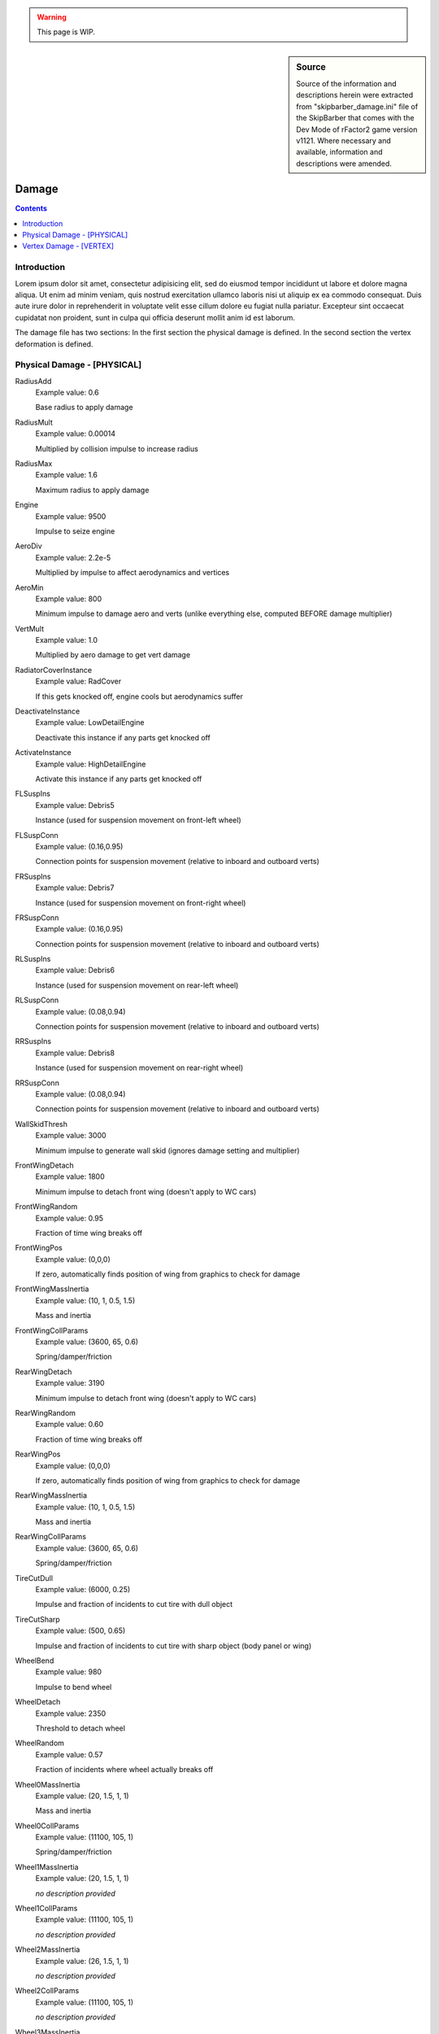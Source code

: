 .. warning::

  This page is WIP.

.. sidebar:: Source

  Source of the information and descriptions herein were extracted from
  "skipbarber_damage.ini" file of the SkipBarber that comes with the Dev Mode
  of rFactor2 game version v1121. Where necessary and available, information and
  descriptions were amended.

.. _vehicles-eff-damage:

#######
Damage
#######

.. contents:: Contents
  :depth: 2
  :local:

************
Introduction
************

Lorem ipsum dolor sit amet, consectetur adipisicing elit, sed do eiusmod tempor
incididunt ut labore et dolore magna aliqua. Ut enim ad minim veniam, quis nostrud
exercitation ullamco laboris nisi ut aliquip ex ea commodo consequat. Duis aute
irure dolor in reprehenderit in voluptate velit esse cillum dolore eu fugiat
nulla pariatur. Excepteur sint occaecat cupidatat non proident, sunt in culpa
qui officia deserunt mollit anim id est laborum.

.. WIP: referenced in HDV

.. WIP: any file extension possible, but must be text file

The damage file has two sections: In the first section the physical damage is
defined. In the second section the vertex deformation is defined.

****************************
Physical Damage - [PHYSICAL]
****************************

RadiusAdd
	Example value:	0.6

	Base radius to apply damage

RadiusMult
	Example value:	0.00014

	Multiplied by collision impulse to increase radius

RadiusMax
	Example value:	1.6

	Maximum radius to apply damage

Engine
	Example value:	9500

	Impulse to seize engine

AeroDiv
	Example value:	2.2e-5

	Multiplied by impulse to affect aerodynamics and vertices

AeroMin
	Example value:	800

	Minimum impulse to damage aero and verts (unlike everything else, computed
	BEFORE damage multiplier)

VertMult
	Example value:	1.0

	Multiplied by aero damage to get vert damage

RadiatorCoverInstance
	Example value:	RadCover

	If this gets knocked off, engine cools but aerodynamics suffer

DeactivateInstance
	Example value:	LowDetailEngine

	Deactivate this instance if any parts get knocked off

ActivateInstance
	Example value:	HighDetailEngine

	Activate this instance if any parts get knocked off

FLSuspIns
	Example value:	Debris5

	Instance (used for suspension movement on front-left wheel)

FLSuspConn
	Example value:	(0.16,0.95)

	Connection points for suspension movement (relative to inboard and outboard
	verts)

FRSuspIns
	Example value:	Debris7

	Instance (used for suspension movement on front-right wheel)

FRSuspConn
	Example value:	(0.16,0.95)

	Connection points for suspension movement (relative to inboard and outboard verts)

RLSuspIns
	Example value:	Debris6

	Instance (used for suspension movement on rear-left wheel)

RLSuspConn
	Example value:	(0.08,0.94)

	Connection points for suspension movement (relative to inboard and outboard verts)

RRSuspIns
	Example value:	Debris8

	Instance (used for suspension movement on rear-right wheel)

RRSuspConn
	Example value:	(0.08,0.94)

	Connection points for suspension movement (relative to inboard and outboard verts)

WallSkidThresh
	Example value:	3000

	Minimum impulse to generate wall skid (ignores damage setting and multiplier)

FrontWingDetach
	Example value:	1800

	Minimum impulse to detach front wing (doesn't apply to WC cars)

FrontWingRandom
	Example value:	0.95

	Fraction of time wing breaks off

FrontWingPos
	Example value:	(0,0,0)

	If zero, automatically finds position of wing from graphics to check for damage

FrontWingMassInertia
	Example value:	(10, 1, 0.5, 1.5)

	Mass and inertia

FrontWingCollParams
	Example value:	(3600, 65, 0.6)

	Spring/damper/friction

RearWingDetach
	Example value:	3190

	Minimum impulse to detach front wing (doesn't apply to WC cars)

RearWingRandom
	Example value:	0.60

	Fraction of time wing breaks off

RearWingPos
	Example value:	(0,0,0)

	If zero, automatically finds position of wing from graphics to check for damage

RearWingMassInertia
	Example value:	(10, 1, 0.5, 1.5)

	Mass and inertia

RearWingCollParams
	Example value:	(3600, 65, 0.6)

	Spring/damper/friction

TireCutDull
	Example value:	(6000, 0.25)

	Impulse and fraction of incidents to cut tire with dull object

TireCutSharp
	Example value:	(500, 0.65)

	Impulse and fraction of incidents to cut tire with sharp object (body panel or wing)

WheelBend
	Example value:	980

	Impulse to bend wheel

WheelDetach
	Example value:	2350

	Threshold to detach wheel

WheelRandom
	Example value:	0.57

	Fraction of incidents where wheel actually breaks off

Wheel0MassInertia
	Example value:	(20, 1.5, 1, 1)

	Mass and inertia

Wheel0CollParams
	Example value:	(11100, 105, 1)

	Spring/damper/friction

Wheel1MassInertia
	Example value:	(20, 1.5, 1, 1)

	*no description provided*

Wheel1CollParams
	Example value:	(11100, 105, 1)

	*no description provided*

Wheel2MassInertia
	Example value:	(26, 1.5, 1, 1)

	*no description provided*

Wheel2CollParams
	Example value:	(11100, 105, 1)

	*no description provided*

Wheel3MassInertia
	Example value:	(26, 1.5, 1, 1)

	*no description provided*

Wheel3CollParams
	Example value:	(11100, 105, 1)

	*no description provided*

Part0Detach
	Example value:	8700

	Impulse to make part become debris (see .gen file)

Part0Random
	Example value:	0.4

	Fraction of time part breaks off

Part0Pos
	Example value:	(0,0,0)

	If zero, automatically finds position of part from graphics to check for damage

Part0MassInertia
	Example value:	(20, 2, 4, 2)

	Mass and inertia

Part0CollParams
	Example value:	(7200, 100, 0.6)

	Spring/damper/friction

Part1Detach
	Example value:	8800

	Impulse to make part become debris (see .gen file)

Part1Random
	Example value:	0.2

	Fraction of time part breaks off

Part1Pos
	Example value:	(0,0,0)

	If zero, automatically finds position of part from graphics to check for damage

Part1MassInertia
	Example value:	(10, 1, 1, 1)

	Mass and inertia

Part1CollParams
	Example value:	(3600, 65, 0.6)

	Spring/damper/friction

Part2Detach
	Example value:	8600

	Impulse to make part become debris (see .gen file)

Part2Random
	Example value:	0.2

	Fraction of time part breaks off

Part2Pos
	Example value:	(0,0,0)

	If zero, automatically finds position of part from graphics to check for damage

Part2MassInertia
	Example value:	(10, 1, 1, 1)

	Mass and inertia

Part2CollParams
	Example value:	(3600, 65, 0.6)

	Spring/damper/friction

Part3Detach
	Example value:	8900

	Impulse to make part become debris (see .gen file)

Part3Random
	Example value:	0.2

	Fraction of time part breaks off

Part3Pos
	Example value:	(0,0,0)

	If zero, automatically finds position of part from graphics to check for damage

Part3MassInertia
	Example value:	(10, 1, 1, 1)

	Mass and inertia

Part3CollParams
	Example value:	(3600, 65, 0.6)

	Spring/damper/friction

Part4Detach
	Example value:	9000

	Impulse to make part become debris (see .gen file)

Part4Random
	Example value:	0.2

	Fraction of time part breaks off

Part4Pos
	Example value:	(0,0,0)

	If zero, automatically finds position of part from graphics to check for damage

Part4MassInertia
	Example value:	(10, 1, 1, 1)

	Mass and inertia

Part4CollParams
	Example value:	(3600, 65, 0.6)

	Spring/damper/friction

Part5Postreq
	Example value:	Wheel0

	Define parts which break off together with the current part

Part5Detach
	Example value:	4300

	Impulse to make part become debris (see .gen file)

Part5Random
	Example value:	0.4

	Fraction of time part breaks off

Part5Pos
	Example value:	(0,0,0)

	If zero, automatically finds position of part from graphics to check for damage

Part5MassInertia
	Example value:	(10, 1, 1, 1)

	Mass and inertia

Part5CollParams
	Example value:	(3600, 65, 0.6)

	Spring/damper/friction

Part6Postreq
	Example value:	Wheel2

	Define parts which break off together with the current part

Part6Detach
	Example value:	4600

	Impulse to make part become debris (see .gen file)

Part6Random
	Example value:	0.4

	Fraction of time part breaks off

Part6Pos
	Example value:	(0,0,0)

	If zero, automatically finds position of part from graphics to check for damage

Part6MassInertia
	Example value:	(10, 1, 1, 1)

	Mass and inertia

Part6CollParams
	Example value:	(3600, 65, 0.6)

	Spring/damper/friction

Part7Postreq
	Example value:	Wheel1

	Define parts which break off together with the current part

Part7Detach
	Example value:	4300

	Impulse to make part become debris (see .gen file)

Part7Random
	Example value:	0.4

	Fraction of time part breaks off

Part7Pos
	Example value:	(0,0,0)

	If zero, automatically finds position of part from graphics to check for damage

Part7MassInertia
	Example value:	(10, 1, 1, 1)

	Mass and inertia

Part7CollParams
	Example value:	(3600, 65, 0.6)

	Spring/damper/friction

Part8Postreq
	Example value:	Wheel3

	Define parts which break off together with the current part

Part8Detach
	Example value:	4600

	Impulse to make part become debris (see .gen file)

Part8Random
	Example value:	0.4

	Fraction of time part breaks off

Part8Pos
	Example value:	(0,0,0)

	If zero, automatically finds position of part from graphics to check for damage

Part8MassInertia
	Example value:	(10, 1, 1, 1)

	Mass and inertia

Part8CollParams
	Example value:	(3600, 65, 0.6)

	Spring/damper/friction

Part9Detach
	Example value:	8800

	Impulse to make part become debris (see .gen file)

Part9Random
	Example value:	0.4

	Fraction of time part breaks off

Part9Pos
	Example value:	(0,0,0)

	If zero, automatically finds position of part from graphics to check for damage

Part9MassInertia
	Example value:	(10, 1, 1, 1)

	Mass and inertia

Part9CollParams
	Example value:	(3600, 65, 0.6)

	Spring/damper/friction

Part10Detach
	Example value:	8800

	Impulse to make part become debris (see .gen file)

Part10Random
	Example value:	0.4

	Fraction of time part breaks off

Part10Pos
	Example value:	(0,0,0)

	If zero, automatically finds position of part from graphics to check for damage

Part10MassInertia
	Example value:	(10, 1, 1, 1)

	Mass and inertia

Part10CollParams
	Example value:	(3600, 65, 0.6)

	Spring/damper/friction

Part11Detach
	Example value:	8800

	Impulse to make part become debris (see .gen file)

Part11Random
	Example value:	0.4

	Fraction of time part breaks off

Part11Pos
	Example value:	(0,0,0)

	If zero, automatically finds position of part from graphics to check for damage

Part11MassInertia
	Example value:	(10, 1, 1, 1)

	Mass and inertia

Part11CollParams
	Example value:	(3600, 65, 0.6)

	Spring/damper/friction

************************
Vertex Damage - [VERTEX]
************************

This section defines how verts can be moved. There are two available rules currently:

1) You can restrict all verts within a given sphere to move a given distance:

- RestrictionLimit=<maximum movement>

- RestrictionSphere=(<x>, <y>, <z>, <radius>)

You can change the limit before each sphere, or continue to use the last one defined.

2) You can prevent all verts from entering a given sphere:

- ForceFieldSphere=(<x>, <y>, <z>, <radius>)

Verts within the sphere cannot get any closer to the center.

Note that the verts here are relative to the graphics model, not the physical CG.
To make things difficult, the graphics model isn't necessarily centered or anything.

DefaultLimit
	Example value:	1.00

	By default, all verts can move up to a meter

RestrictionLimit
	Example value:	0.10

	Restricted verts can only move this far

RestrictionSphere
	Example value:	(0.40, 1.05, 0.08, 0.95)

	Don't crush verts too much around driver's head or the helmet might poke through the roof

ForceFieldSphere
	Example value:	( 0.40, 0.40,-0.90, 0.45)

	Protect driver's legs

ForceFieldSphere
	Example value:	( 0.00, 0.35,-1.85, 0.45)

	Keep body verts out of radiator

ForceFieldSphere
	Example value:	( 0.74, 0.35,-1.62, 0.47)

	Keep verts away from FL wheel

ForceFieldSphere
	Example value:	(-0.74, 0.35,-1.62, 0.47)

	Keep verts away from FR wheel

ForceFieldSphere
	Example value:	( 0.74, 0.35, 1.44, 0.47)

	Keep verts away from RL wheel

ForceFieldSphere
	Example value:	(-0.74, 0.35, 1.44, 0.47)

	Keep verts away from RR wheel

DeformableInstance
	Example value:	SLOT

	This is a *special* keyword indicating the main body of the slot (which is named on-the-fly)

DeformableInstance
	Example value:	FWING

	You can leave these even if your vehicle doesn't have one

DeformableInstance
	Example value:	RWING

	*no description provided*

DeformableInstance
	Example value:	DEBRIS0

	*no description provided*

DeformableInstance
	Example value:	DEBRIS1

	*no description provided*

DeformableInstance
	Example value:	DEBRIS2

	*no description provided*

DeformableInstance
	Example value:	DEBRIS3

	*no description provided*

DeformableInstance
	Example value:	DEBRIS4

	*no description provided*

DeformableInstance
	Example value:	DEBRIS5

	*no description provided*

DeformableInstance
	Example value:	DEBRIS6

	*no description provided*

DeformableInstance
	Example value:	DEBRIS7

	*no description provided*

DeformableInstance
	Example value:	DEBRIS8

	*no description provided*

DeformableInstance
	Example value:	DEBRIS9

	*no description provided*

DeformableInstance
	Example value:	DEBRIS10

	*no description provided*

DeformableInstance
	Example value:	DEBRIS11

	*no description provided*

DeformableInstance
	Example value:	EXHAUST

	*no description provided*

DeformableInstance
	Example value:	WWELL

	*no description provided*

DeformableInstance
	Example value:	SIDESKIRTS

	*no description provided*
